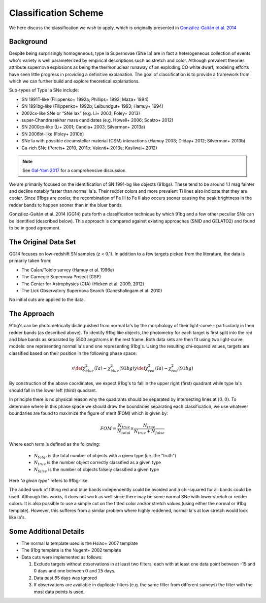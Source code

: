 .. _classification:

Classification Scheme
=====================

We here discuss the classification we wish to apply, which is originally
presented in `González-Gaitán et al. 2014 <https://ui.adsabs.harvard.edu/abs/2014ApJ...795..142G/abstract>`_

Background
----------

Despite being surprisingly homogeneous, type Ia Supernovae (SNe Ia) are in fact
a heterogeneous collection of events who's variety is well parameterized by
empirical descriptions such as stretch and color. Although prevalent theories
attribute supernova explosions as being the thermonuclear runaway of an
exploding CO white dwarf, modeling efforts have seen little progress
in providing a definitive explanation. The goal of classification is to
provide a framework from which we can further build and explore theoretical
explanations.

Sub-types of Type Ia SNe include:

- SN 1991T-like (Filippenko+ 1992a; Phillips+ 1992; Maza+ 1994)
- SN 1991bg-like (Filippenko+ 1992b; Leibundgut+ 1993; Hamuy+ 1994)
- 2002cx-like SNe or “SNe Iax” (e.g. Li+ 2003; Foley+ 2013)
- super-Chandrasekhar mass candidates (e.g. Howell+ 2006; Scalzo+ 2012)
- SN 2000cx-like (Li+ 2001; Candia+ 2003; Silverman+ 2013a)
- SN 2006bt-like (Foley+ 2010b)
- SNe Ia with possible circumstellar material (CSM) interactions (Hamuy 2003; Dilday+ 2012; Silverman+ 2013b)
- Ca-rich SNe (Perets+ 2010, 2011b; Valenti+ 2013a; Kasliwal+ 2012)

.. note:: See `Gal-Yam 2017 <https://link.springer.com/referenceworkentry/10.1007/978-3-319-21846-5_35>`_
   for a comprehensive discussion.

We are primarily focused on the identification of SN 1991-bg like objects
(91bgs). These tend to be around 1.1 mag fainter and decline notably faster
than normal Ia's. Their redder colors and more prevalent Ti lines also
indicate that they are cooler. Since 91bgs are cooler, the recombination
of Fe III to Fe II also occurs sooner causing the peak brightness in the
redder bands to happen sooner than in the bluer bands.

González-Gaitán et al. 2014 (GG14) puts forth a classification technique by
which 91bg and a few other peculiar SNe can be identified (described below).
This approach is compared against existing approaches (SNID and GELATO2) and
found to be in good agreement.


The Original Data Set
---------------------

GG14 focuses on low-redshift SN samples (z < 0.1). In addition to a few
targets picked from the literature, the data is primarily taken from:

- The Caĺan/Tololo survey (Hamuy et al. 1996a)
- The Carnegie Supernova Project (CSP)
- The Center for Astrophysics (CfA) (Hicken et al. 2009, 2012)
- The Lick Observatory Supernova Search (Ganeshalingam et al. 2010)

No initial cuts are applied to the data.


The Approach
------------

91bg's can be photometrically distinguished from normal Ia's by the morphology
of their light-curve - particularly in then redder bands (as described above).
To identify 91bg like objects, the photometry for each target is first split
into the red and blue bands as separated by 5500 angstroms in the rest frame.
Both data sets are then fit using two light-curve models: one representing
normal Ia's and one representing 91bg's. Using the resulting chi-squared
values, targets are classified based on their position in the following phase
space:

.. math::

    x \def \chi^2_{blue}(Ia) - \chi^2_{blue}(91bg)
    y \def \chi^2_{red}(Ia) - \chi^2_{red}(91bg)

By construction of the above coordinates, we expect 91bg's to fall in the
upper right (first) quadrant while type Ia's should fall in the lower left
(third) quadrant.

In principle there is no physical reason why the quadrants should be separated
by intersecting lines at :math:`(0, 0)`. To determine where in this phase
space we should draw the boundaries separating each classification, we use
whatever boundaries are found to maximize the figure of merit (FOM)
which is given by:

.. math::

    FOM = \frac{N_{true}}{N_{total}} \times \frac{N_{true}}{N_{true} + N_{false}}

Where each term is defined as the following:

 - :math:`N_{total}` is the total number of objects with a given type (i.e. the "truth")
 - :math:`N_{true}` is the number object correctly classified as a given type
 - :math:`N_{false}` is the number of objects falsely classified a given type


Here *"a given type"* refers to 91bg-like.

The added work of fitting red and blue bands independently could be avoided
and a chi-squared for all bands could be used. Although this works, it does not
work as well since there may be some normal SNe with lower stretch or redder
colors. It is also possible to use a simple cut on the fitted color and/or
stretch values (using either the normal or 91bg template). However, this
sufferes from a similar problem where highly reddened, normal Ia's at low
stretch would look like Ia's.

Some Additional Details
-----------------------

- The normal Ia template used is the Hsiao+ 2007 template
- The 91bg template is the Nugent+ 2002 template
- Data cuts were implemented as follows:

  1. Exclude targets without observations in at least two filters, each with
     at least one data point between -15 and 0 days and one between 0 and 25 days.
  2. Data past 85 days was ignored
  3. If observations are available in duplicate filters (e.g. the same filter
     from different surveys) the filter with the most data points is used.


